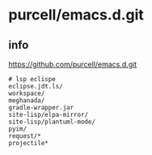 * purcell/emacs.d.git

** info
https://github.com/purcell/emacs.d.git

#+BEGIN_SRC text
# lsp eclispe
eclipse.jdt.ls/
workspace/
meghanada/
gradle-wrapper.jar
site-lisp/elpa-mirror/
site-lisp/plantuml-mode/
pyim/
request/*
projectile*
#+END_SRC
